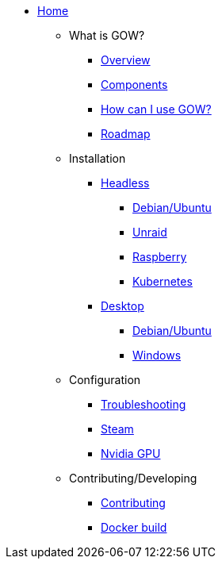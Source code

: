 * xref:index.adoc[Home]

** What is GOW?
*** xref:overview.adoc[Overview]
*** xref:components-overview.adoc[Components]
*** xref:how-to-use.adoc[How can I use GOW?]
*** xref:roadmap.adoc[Roadmap]

** Installation
*** xref:headless.adoc[Headless]
**** xref:debian-headless.adoc[Debian/Ubuntu]
**** xref:headless-unraid.adoc[Unraid]
**** xref:raspberry-headless.adoc[Raspberry]
**** xref:kubernetes.adoc[Kubernetes]
*** xref:desktop.adoc[Desktop]
**** xref:debian-desktop.adoc[Debian/Ubuntu]
**** xref:windows.adoc[Windows]

** Configuration
*** xref:troubleshooting.adoc[Troubleshooting]
*** xref:steam.adoc[Steam]
*** xref:nvidia.adoc[Nvidia GPU]

** Contributing/Developing
*** xref:contributing.adoc[Contributing]
*** xref:docker-build.adoc[Docker build]